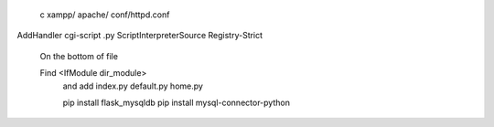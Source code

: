  c xampp/ apache/ conf/httpd.conf

AddHandler cgi-script .py
ScriptInterpreterSource Registry-Strict

 On the bottom of file


 Find <IfModule dir_module>
  and add index.py  default.py home.py


  pip install flask_mysqldb
  pip install mysql-connector-python